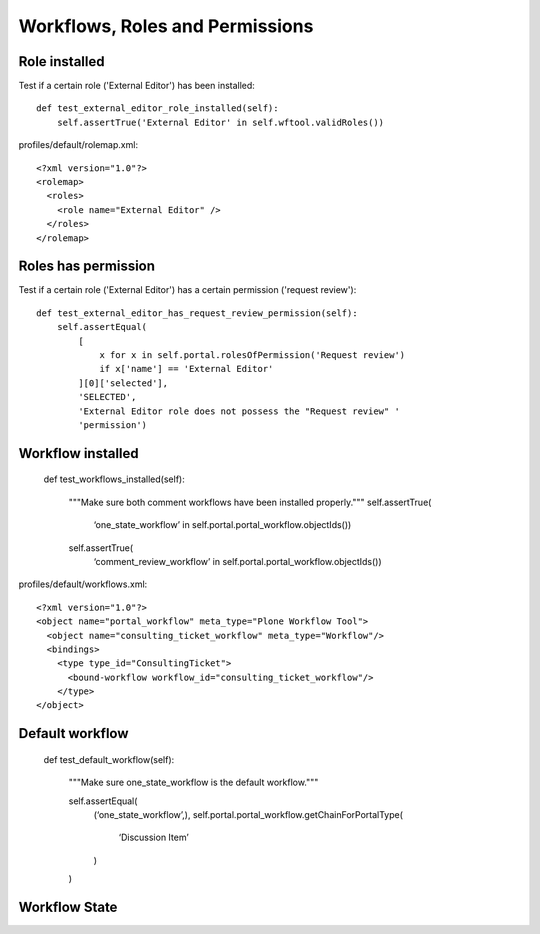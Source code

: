 Workflows, Roles and Permissions
================================

Role installed
--------------

Test if a certain role ('External Editor') has been installed::

    def test_external_editor_role_installed(self):
        self.assertTrue('External Editor' in self.wftool.validRoles())

profiles/default/rolemap.xml::

    <?xml version="1.0"?>
    <rolemap>
      <roles>
        <role name="External Editor" />
      </roles>
    </rolemap>


Roles has permission
--------------------

Test if a certain role ('External Editor') has a certain permission
('request review')::

    def test_external_editor_has_request_review_permission(self):
        self.assertEqual(
            [
                x for x in self.portal.rolesOfPermission('Request review')
                if x['name'] == 'External Editor'
            ][0]['selected'],
            'SELECTED',
            'External Editor role does not possess the "Request review" '
            'permission')


Workflow installed
------------------

  def test_workflows_installed(self):

      """Make sure both comment workflows have been installed properly."""
      self.assertTrue(
          ‘one_state_workflow’ in self.portal.portal_workflow.objectIds())

      self.assertTrue(
          ‘comment_review_workflow’ in self.portal.portal_workflow.objectIds())


profiles/default/workflows.xml::

  <?xml version="1.0"?>
  <object name="portal_workflow" meta_type="Plone Workflow Tool">
    <object name="consulting_ticket_workflow" meta_type="Workflow"/>
    <bindings>
      <type type_id="ConsultingTicket">
        <bound-workflow workflow_id="consulting_ticket_workflow"/>
      </type>
  </object>


Default workflow
----------------

    def test_default_workflow(self):

        """Make sure one_state_workflow is the default workflow."""

        self.assertEqual(
            (‘one_state_workflow’,),
            self.portal.portal_workflow.getChainForPortalType(
                ‘Discussion Item’
            )
        )

Workflow State
--------------


